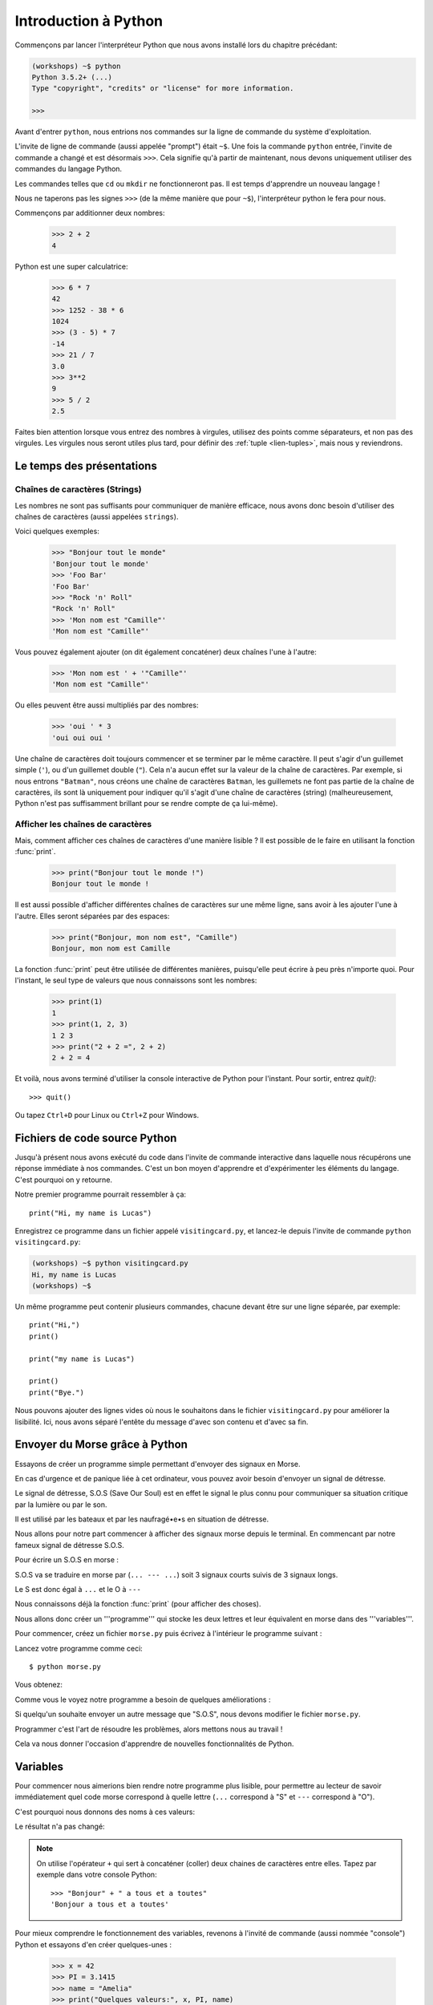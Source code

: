 ======================
Introduction à Python
======================

Commençons par lancer l'interpréteur Python que nous avons installé
lors du chapitre précédant:


.. code-block:: sh

    (workshops) ~$ python
    Python 3.5.2+ (...)
    Type "copyright", "credits" or "license" for more information.

    >>>


Avant d'entrer ``python``, nous entrions nos commandes sur la ligne de commande
du système d'exploitation.

L'invite de ligne de commande (aussi appelée "prompt") était ``~$``. Une fois
la commande ``python`` entrée, l'invite de commande a changé et est désormais
``>>>``. Cela signifie qu'à partir de maintenant, nous devons uniquement utiliser
des commandes du langage Python.

Les commandes telles que ``cd`` ou ``mkdir`` ne fonctionneront pas. Il est
temps d'apprendre un nouveau langage !

Nous ne taperons pas les signes ``>>>`` (de la même manière que pour ``~$``),
l'interpréteur python le fera pour nous.

Commençons par additionner deux nombres:

    >>> 2 + 2
    4

Python est une super calculatrice:

    >>> 6 * 7
    42
    >>> 1252 - 38 * 6
    1024
    >>> (3 - 5) * 7
    -14
    >>> 21 / 7
    3.0
    >>> 3**2
    9
    >>> 5 / 2
    2.5

Faites bien attention lorsque vous entrez des nombres à virgules, utilisez des
points comme séparateurs, et non pas des virgules. Les virgules nous seront
utiles plus tard, pour définir des :ref:`tuple <lien-tuples>`, mais nous
y reviendrons.


Le temps des présentations
==========================

Chaînes de caractères (Strings)
-------------------------------

Les nombres ne sont pas suffisants pour communiquer de manière efficace, nous
avons donc besoin d'utiliser des chaînes de caractères (aussi appelées
``strings``).

Voici quelques exemples:

    >>> "Bonjour tout le monde"
    'Bonjour tout le monde'
    >>> 'Foo Bar'
    'Foo Bar'
    >>> "Rock 'n' Roll"
    "Rock 'n' Roll"
    >>> 'Mon nom est "Camille"'
    'Mon nom est "Camille"'

Vous pouvez également ajouter (on dit également concaténer) deux chaînes l'une
à l'autre:

    >>> 'Mon nom est ' + '"Camille"'
    'Mon nom est "Camille"'

Ou elles peuvent être aussi multipliés par des nombres:

    >>> 'oui ' * 3
    'oui oui oui '

Une chaîne de caractères doit toujours commencer et se terminer par le même
caractère. Il peut s'agir d'un guillemet simple (``'``), ou d'un guillemet
double (``"``). Cela n'a aucun effet sur la valeur de la chaîne de caractères.
Par exemple, si nous entrons ``"Batman"``, nous créons une chaîne de caractères
``Batman``, les guillemets ne font pas partie de la chaîne de caractères, ils
sont là uniquement pour indiquer qu'il s'agit d'une chaîne de caractères
(string) (malheureusement, Python n'est pas suffisamment brillant pour se
rendre compte de ça lui-même).


Afficher les chaînes de caractères
----------------------------------

Mais, comment afficher ces chaînes de caractères d'une manière lisible ? Il est
possible de le faire en utilisant la fonction :func:`print`.


    >>> print("Bonjour tout le monde !")
    Bonjour tout le monde !

Il est aussi possible d'afficher différentes chaînes de caractères sur une même
ligne, sans avoir à les ajouter l'une à l'autre. Elles seront séparées par des
espaces:

    >>> print("Bonjour, mon nom est", "Camille")
    Bonjour, mon nom est Camille

La fonction :func:`print` peut être utilisée de différentes manières,
puisqu'elle peut écrire à peu près n'importe quoi. Pour l'instant, le seul
type de valeurs que nous connaissons sont les nombres:

    >>> print(1)
    1
    >>> print(1, 2, 3)
    1 2 3
    >>> print("2 + 2 =", 2 + 2)
    2 + 2 = 4

Et voilà, nous avons terminé d'utiliser la console interactive de Python pour
l'instant. Pour sortir, entrez `quit()`::

    >>> quit()

Ou tapez ``Ctrl+D`` pour Linux ou ``Ctrl+Z`` pour Windows.


Fichiers de code source Python
==============================

Jusqu'à présent nous avons exécuté du code dans l'invite de commande
interactive dans laquelle nous récupérons une réponse immédiate à nos
commandes. C'est un bon moyen d'apprendre et d'expérimenter les
éléments du langage. C'est pourquoi on y retourne.

Notre premier programme pourrait ressembler à ça::

    print("Hi, my name is Lucas")


Enregistrez ce programme dans un fichier appelé ``visitingcard.py``,
et lancez-le depuis l'invite de commande ``python visitingcard.py``:

.. code-block:: sh

    (workshops) ~$ python visitingcard.py
    Hi, my name is Lucas
    (workshops) ~$

Un même programme peut contenir plusieurs commandes, chacune devant
être sur une ligne séparée, par exemple::

    print("Hi,")
    print()

    print("my name is Lucas")

    print()
    print("Bye.")

Nous pouvons ajouter des lignes vides où nous le souhaitons dans le
fichier ``visitingcard.py`` pour améliorer la lisibilité. Ici, nous
avons séparé l'entête du message d'avec son contenu et d'avec sa fin.


Envoyer du Morse grâce à Python
===============================

Essayons de créer un programme simple permettant d'envoyer des signaux
en Morse.

En cas d'urgence et de panique liée à cet ordinateur, vous pouvez
avoir besoin d'envoyer un signal de détresse.

Le signal de détresse, S.O.S (Save Our Soul) est en effet le signal le
plus connu pour communiquer sa situation critique par la lumière ou
par le son.

Il est utilisé par les bateaux et par les naufragé•e•s en situation de
détresse.

Nous allons pour notre part commencer à afficher des signaux morse
depuis le terminal. En commencant par notre fameux signal de détresse
S.O.S.

Pour écrire un S.O.S en morse :

S.O.S va se traduire en morse par (``... --- ...``) soit 3 signaux
courts suivis de 3 signaux longs.

Le S est donc égal à ``...`` et le O à ``---``

Nous connaissons déjà la fonction :func:`print` (pour afficher des
choses).

Nous allons donc créer un '''programme''' qui stocke les deux lettres
et leur équivalent en morse dans des '''variables'''.

Pour commencer, créez un fichier ``morse.py`` puis écrivez à
l'intérieur le programme suivant :

.. testcode::

    print("... --- ...")

Lancez votre programme comme ceci::

    $ python morse.py

Vous obtenez:

.. testoutput::

    ... --- ...

Comme vous le voyez notre programme a besoin de quelques améliorations :

Si quelqu'un souhaite envoyer un autre message que "S.O.S", nous devons
modifier le fichier ``morse.py``.

Programmer c'est l'art de résoudre les problèmes, alors mettons nous
au travail !

Cela va nous donner l'occasion d'apprendre de nouvelles
fonctionnalités de Python.


Variables
=========

Pour commencer nous aimerions bien rendre notre programme plus lisible, pour
permettre au lecteur de savoir immédiatement quel code morse correspond à
quelle lettre (``...`` correspond à "S" et ``---`` correspond à "O").

C'est pourquoi nous donnons des noms à ces valeurs:

.. testcode::

    s = "..."
    o = "---"
    print(s, o, s)

Le résultat n'a pas changé:

.. testoutput::

    ... --- ...

.. note:: On utilise l'opérateur ``+`` qui sert à concaténer (coller)
    deux chaines de caractères entre elles. Tapez par exemple dans
    votre console Python::

        >>> "Bonjour" + " a tous et a toutes"
        'Bonjour a tous et a toutes'

Pour mieux comprendre le fonctionnement des variables, revenons à
l'invité de commande (aussi nommée "console") Python et essayons d'en
créer quelques-unes :

    >>> x = 42
    >>> PI = 3.1415
    >>> name = "Amelia"
    >>> print("Quelques valeurs:", x, PI, name)
    Quelques valeurs: 42 3.1415 Amelia

Une variable peut être vue comme une boite portant une étiquette :

* Elle contient quelque chose (on dit que la variable contient une
  ``valeur``)
* Elle a un nom (comme l'inscription sur l'étiquette de la boite)

Deux variables (ayant des noms différent) peuvent contenir la même
valeur :

    >>> y = x
    >>> print(x, y)
    42 42

Ici les deux variables ont pour noms ``y`` et ``x`` (se sont les
étiquettes sur les boites) et elles contiennent la même valeur :
``42``

On peut également modifier la valeur d'une variable (changer le
contenu de la boite). La nouvelle valeur n'a pas besoin d'être du même
type (nombre entier, nombre décimal, texte ...) que la précédente :

    >>> x = 13
    >>> print(x)
    13
    >>> x = "Scarab"
    >>> print(x)
    Scarab

Les variables sont indépendantes les unes des autres. Si on modifie la
valeur de x, la valeur de y reste la même :

    >>> print(y)
    42

Nous pouvons également mettre le résultat de calculs ou d'opérations dans des
variables et utiliser ensuite ces variables comme alias de la valeur dans
d'autres calculs.

    >>> s = "..."
    >>> o = "---"
    >>> aidez_moi = s + o + s
    >>> print(aidez_moi)
    ...---...

À noter qu'une fois que la valeur est calculée, elle n'est pas modifiée :

    >>> s = "@"
    >>> print(aidez_moi)
    ...---...

Sauf si on demande à Python de la recalculer :

    >>> aidez_moi = s + o + s
    >>> print(aidez_moi)
    @---@

Il est grand temps d'ajouter quelques commentaires à notre programme
afin de faciliter la compréhension pour les lecteurs-trices (dont nous
faisons partie).

Les commentaires nous permettent de rajouter du texte dans notre code
Python. Les commentaires seront simplement ignorés par l'interpréteur
Python lors de l'exécution du code.

En Python, un commentaire est tout ce qui se trouve entre un caractère
``#`` et la fin de la ligne::

    # Code Morse du "S"
    s = "..."

    # Code Morse du "O"
    o = "---"

    aidez_moi = s + o + s # Code Morse pour "S.O.S"
    print(aidez_moi)


Les fonctions
=============

Notre programme n'est pas trop mal, mais si l'utilisateur-trice
souhaite pouvoir envoyer plusieurs S.O.S, ou bien réutiliser ce bout
de programme sans dupliquer trop de lignes, il va falloir empaqueter
notre fonctionnalité dans ce qu'on appelle : une fonction.

Une fonction, c'est un mini moteur, un groupe d'instructions qui prend
des données en entrée, execute les instructions (calcule) en utilisant
(ou pas) les données en entrée et renvoie (ou pas) un résultat en
sortie.

En Python, on définie une fonction comme suit::

    def nom_de_la_fonction(argument1, argument2):
        # les instructions à executer
        # les instructions peuvent utiliser les arguments
        # pour retourner un résultat il faut utiliser le mot clef "return"
        # Si la fonction ne retourne rien, "return" est optionel
        return 42


Pour executer cette fonction (on dit "appeller" la fonction)::

    nom_de_la_fonction(argument1, argument2)

Pour récupérer la valeur de retour (résultat, sortie) de la fonction
dans une variable::

    ma_variable = nom_de_la_fonction(argument1, argument2)

Notre première fonction va se contenter d'imprimer notre signal de
détresse.

On crée donc la fonction et on l'appelle à la fin du fichier::

    def print_sos():
        s = "..."
        o = "---"
        print(s + o + s)

    print_sos()

.. note:: On remarque qu'ici notre fonction ne prend aucun argument et ne
    renvoie aucune valeur (pas de mot clef ``return``).

J'ai maintenant une fonction toute simple que je peux appeler à plusieurs
reprises juste en duplicant l'appelle ``print_sos()``.

On peut aussi vouloir découper le signal et signifier que notre mot est terminé
On va donc ajouter une nouvelle variable "stop" pour découper le mot et ainsi
savoir quand le mot est terminé::

    def print_sos():
        s = "..."
        o = "---"
        stop = "|"
        print(s + o + s + stop)

    print_sos()

On peut encore simplifier notre code en remarquant que ``s`` contient 3 points
et ``o`` contient 3 tirets. Il se trouve qu'on peut dupliquer une chaine de
caractères en utilisant la syntaxe suivante::

    >>> "hello" * 2
    'hellohello'

On peut donc obtenir ``"..."`` en faisant ``"." * 3``::

    def print_sos():
        s = "." * 3
        o = "-" * 3
        stop = "|"
        print(s + o + s + stop)

    print_sos()

Si maintenant on veut afficher plusieurs SOS, on peut écrire autant de fois
que nécessaire ``print_sos()`` à la fin du fichier. Mais les informaticien•ne•s
sont flemmard•e•s et la machine est là pour nous éviter de refaire la même
chose et faire le travail répétitif et ennuyeux.

On a besoin de dire à la machine combien de fois on veut imprimer notre SOS.
On va donc modifier la fonction et lui passer le nombre de fois que l'on veut
imprimer le signal S.O.S en argument::

    def print_sos(nb):
        s = "." * 3
        o = "-" * 3
        stop = "|"
        print((s + o + s + stop) * nb)

    print_sos(3)

Ce qui donne::

    $ python morse.py
    ...---...|...---...|...---...|

Pour qu'on puisse mieux lire les différents S.O.S et visualiser la fin de la
phrase on va lui ajouter un retour à la ligne (``\n``)::

    def print_sos(nb):
        s = "." * 3
        o = "-" * 3
        stop = "|"
        print((s + o + s + stop + "\n") * nb)

    print_sos(3)

Ce qui donne lorsqu'on execute ``morse.py``::

    $ python morse.py
    ...---...|
    ...---...|
    ...---...|

On a donc une fonction qui prend en entrée le nombre de fois que l'on veut
emettre le signal SOS.

Pour l'instant elle ne se contente que d'afficher.

Si on veut rendre ce programme encore plus facile à utiliser,
imaginons par exemple que nous ayons un robot qui transforme le . et
le - en sons différents, ou une machine qui allume et éteigne une
lampe plus ou moins longtemps ; on peut vouloir que cette fonction
retourne la chaine de caractère du message à transmettre sans
l'afficher dans le terminal.

On pourra ensuite mettre cette chaine dans une variable et la passer
en argument à une autre fonction dont le rôle sera d'émettre du son ou
d'allumer une lampe.

On va donc demander à la fonction de retourner (via ``return``) le
message morse et donc on va changer le nom de la fonction de
``print_sos`` à ``emit_sos``::

    def emit_sos(nb):
        s = "." * 3
        o = "-" * 3
        stop = "|"
        return (s + o + s + stop) * nb

    emit_sos(5)

Cette fois-ci lorsqu'on execute notre programme, plus rien n'est affiché.

Mais rassurez-vous, on peut toujours vérifier que cela fonctionne en
modifiant la dernière ligne en::

    print(emit_sos(5))

En effet, :func:`emit_sos` retourne une chaine de caractère que :func:`print` va
afficher.

On a donc créé une fonction réutilisable, et que l'on peut greffer à d'autre
comme par exemple emettre un son ::

    play(emit_sos(5))

ou encore allumer et éteindre un phare ::

    flash(emit_sos(5))

Mais avant de gérer les phares et cassez les oreilles des autres, nous
allons plutôt interagir avec notre machine à S.O.S et nous familiariser
avec elle.

Un peu d'interactivité avec l'utilisateur•trice serait le bienvenu,
par exemple demander à l'utilisateur•trice de rentrer au clavier le
nombre de fois qu'il faut afficher le SOS.

Nous allons utiliser la fonction :func:`input` de Python 3.

La fonction :func:`input` laisse l'utilisateur•trice taper un message (terminé
par l'appui sur la touche Entrée) puis retourne la chaine de caractère
qui a été tapée::

    >>> input()
    Bonjour à toutes et à tous
    'Bonjour à toutes et à tous'

Le résultat peut bien sûr être stocké dans une variable afin de
l'utiliser par la suite::

    >>> message = input()
    Ceci est un test
    >>> print("Vous avez tapé : " + message)
    Vous avez tapé : Ceci est un test

Essayons maintenant de l'intégrer à notre machine à SOS::

    def emit_sos(nb):
        s = "." * 3
        o = "-" * 3
        stop = "|"
        return (s + o + s + stop) * nb

    print("Entrez le nombre de S.O.S que vous voulez: ")
    nb_sos = input()
    print(emit_sos(nb_sos))

Voici ce que le programme donne une fois executé::

    $ python morse.py
    Entrez le nombre de S.O.S que vous voulez:
    5
    Traceback (most recent call last):
      File "morse.py", line 9, in <module>
        print(emit_sos(nb_sos))
      File "morse.py", line 5, in emit_sos
        return (s + o + s + stop) * nb
    TypeError: can't multiply sequence by non-int of type 'str'

Ceci est une erreur Python (on dit une exception).
L'erreur vient du fait que la fonction :func:`input` retourne une chaine de
caractères et non pas un nombre entier.
En Python, ``"5"`` est différent de ``5``, le premier est une chaine de
caractères et le deuxième est un entier::

    >>> type("5")
    <class 'str'>
    >>> type(5)
    <class 'int'>

.. note:: La fonction :func:`type` permet d'afficher le type d'une expression.

Pour convertir notre chaîne de caractères en entier, nous allons
utiliser la fonction :func:`int`::

    >>> a = "5"
    >>> a
    '5'
    >>> int(a)
    5

Voici le code corrigé::

    def emit_sos(nb):
        s = "." * 3
        o = "-" * 3
        stop = "|"
        return (s + o + s + stop) * nb

    print("Entrez le nombre de S.O.S que vous voulez: ")
    nb_sos = int(input())
    print(emit_sos(nb_sos))

Une fois lancé::

    $ python morse.py
    Entrez le nombre de S.O.S que vous voulez:
    5
    ...---...|...---...|...---...|...---...|...---...|
    


Les conditions
==============
En avant vers notre prochaine problématique. 

Maintenant on a une machine à émettre des S.O.S autant de fois qu'on le désire.
Mais il faut faire attention, trop de S.O.S pour faire imploser le bateau 
ou faire sauter l'élecricité ou encore simplement rendre fou le capitaine.

On va donc prévenir le lanceur de S.O.S s'il dépasse la limite autorisée.
On va modifier notre fichier morse.py pour ajouter des précautions d'usage::

    def emit_sos(nb):
        s = "." * 3
        o = "-" * 3
        stop = "|"
        return (s + o + s + stop) * nb

    print("Entrez le nombre de S.O.S que vous voulez: ")
    
    nb_sos = int(input())
    # Et maintenant nous allons vérifier que
    # l'utilisateur n'abuse pas en nombre de sos
    # si ... alors
    if nb_sos == 0:
        print("Pas de S.O.S pour toi donc.")
    # ou si ... alors
    elif nb_sos > 10:
        print("Trop de SOS ! Stoppez ça s'il vous plait ! " +
              "Vous allez casser la machine !")
    # sinon alors
    else:
        print(emit_sos(nb_sos))

Maintenant l'utilisateur a peut être VRAIMENT un problème, il faut
quand même envoyer un signal.  On va donc quand même envoyer le signal
mais en respectant la limite::

    # si ... alors
    if nb_sos == 0:
        print("Pas de S.O.S pour toi donc.")
    # ou si ... alors
    elif nb_sos > 10:
        print("Trop de SOS ! Stoppez ça s'il vous plait ! " +
              "Vous allez casser la machine ! Relais de 10 S.O.S")
        print(emit_sos(10))
    # sinon alors
    else:
        print(emit_sos(nb_sos))

L'utilisateur de la machine à S.O.S maintenant qu'il est prevenu peu informer de l'urgence de sa situtation 
en fonction du nombre de S.O.S qu'il envoie:

=====================   ==================    ==================
   Nombre de S.O.S         Type de Signal		Signification
=====================   ==================    ==================
 < 5                    Avarie mineure 	      on rentre au port rapidemment
 5 – 12              	Avarie moyenne 	      patrouille de reconnaissance demandée
 ≥ 12                   Avarie majeure 	      envoi immédiat des forces d'interventions
=====================   ==================    ==================

Exercice : Ecrire une fonction qui va afficher le type de signal en fonction du nombre de S.O.S envoyé
(n'oubliez pas de prendre en compte s'il n'y a pas de signal)

Pour aller plus loin 
--------------------

Quand l'utilisateur demander plus de 10 S.O.S, vous pouvez aussi redemander à l'utilisateur le nombre de S.O.S à envoyer. Pour cela, on créé une fonction pour lui redemander à l'infini... 

.. code-block:: python 

    def emit_sos(nb):
        s = "." * 3
        o = "-" * 3
        stop = "|"
        return (s + o + s + stop) * nb


    def ask_for_sos():
        print("Combien de S.O.S voulez-vous ? : ")

        nb_sos = int(input())

        # Et maintenant nous allons vérifier que l'utilisateur n'abuse pas en nombre de sos
        if nb_sos == 0:
            print("Pas de S.O.S pour toi donc.")
        # ou si ... alors
        elif nb_sos > 10:
            print("Trop de SOS ! Stoppez ça s'il vous plait ! " +
                  "Choisissez un nb en 1 et 10!")
            ask_for_sos()
        # sinon alors
        else:
            print(emit_sos(nb_sos))

    ask_for_sos()


Conditions : vrai ou faux
-------------------------

La première chose dont nous n'avons pas encore parlé sont les conditions.
Pour les nombres, cela fonctionne exactement comme en mathématiques :

    >>> 2 > 1
    True
    >>> 1 == 2
    False
    >>> 1 == 1.0
    True
    >>> 10 >= 10
    True
    >>> 13 <= 1 + 3
    False
    >>> -1 != 0
    True

Le résultat d'une condition est toujours ``True`` ou ``False``.
On peut utiliser les opérateurs :keyword:`and` et :keyword:`or` pour
construire des conditions plus complexes:

    >>> x = 5
    >>> x < 10
    True
    >>> 2 * x > x
    True
    >>> (x < 10) and (2 * x > x)
    True
    >>> (x != 5) and (x != 4)
    False
    >>> (x != 5) and (x != 4) or (x == 5)
    True


Indentation
-----------

Une deuxième chose à laquelle il faut faire attention en Python, c'est
l'indentation du code.

Ouvrez l'interpreteur Python et entrez une combinaison simple, par
exemple:

    >>> if 2 > 1:
    ...

Pour l'instant rien ne se passe, comme le montrent les points ``...`` à
la place des habituels chevrons ``>>>``. Python s'attend à ce que
nous donnions des instructions complémentaires qui devront être
exécutées si la condition ``2 > 1`` s'avère vraie. Essayons d'afficher
"OK"::

    >>> if 2 > 1:
    ... print("OK")
      File "<stdin>", line 2
        print("OK")
            ^
    IndentationError: expected an indented block

Apparemment, ça n'a pas très bien fonctionné. En fait Python doit
savoir si l'instruction que nous avons entrée est une instruction à
exécuter uniquement si la condition est vraie ou si c'est une
instruction à exécuter sans qu'elle ne soit affectée par la condition.

C'est pourquoi nous devons indenter notre code::

    >>> if 2 > 1:
    ...  print("OK")
    ...
    OK

Tout ce que vous devez faire c'est ajouter un espace ou une tabulation
avant votre instruction pour dire qu'elle fait partie des instructions
dépendantes du :keyword:`if`. Attention, toute les lignes a exécuter
dans le if doivent être indentées de la même manière::

    >>> if -1 < 0:
    ...  print("A")
    ...   print("B")
      File "<stdin>", line 3
        print("B")
        ^
    IndentationError: unexpected indent

    >>> if -1 < 0:
    ...     print("A")
    ...   print("B")
      File "<stdin>", line 3
        print("B")
                ^
    IndentationError: unindent does not match any outer indentation level

    >>> if -1 < 0:
    ...   print("A")
    ...   print("B")
    ...
    A
    B


Pour éviter la confusion, la plupart des développeurs Python se sont
mis d'accord pour toujours utiliser quatre espaces pour chaque niveau
d'indentation. Nous allons nous aussi adopter cette convention::

    >>> if 2 > 1:
    ...     if 3 > 2:
    ...         print("OK")
    ...     else:
    ...         print("ECHEC")
    ...     print("FAIT")
    OK
    FAIT


Et si ce n'est pas le cas ?
---------------------------

On pourrait se débrouiller pour écrire un programme en utilisant
uniquement des :keyword:`if` ::

    if nb_sos < 5:
        print("Avarie Mineure")
    if nb_sos >= 5:
        if nb_sos < 12:
            print("Avarie Moyenne")
    if nb_sos >= 12:
        print("Avarie Majeure")

Mais en fait, on peut aussi utiliser :keyword:`else` et
:keyword:`elif`, afin de ne pas avoir à répéter les conditions
similaires et améliorer la lisibilité du code. Dans des programmes
plus compliqués, il n'est parfois pas évident de reconnaître que la
condition lue est la condition inverse de la précédente.

En utilisant :keyword:`else` , nous avons la garantie que les
instructions données seront exécutées seulement si les instructions
données après le :keyword:`if` n'ont pas été exécutées::

    if nb_sos < 5:
        print("Avarie Mineure")
    else:
        # Si votre programme exécute ces instructions alors vous êtes
        # certains que nb_sos >= 5 !
        if nb_sos < 12:
            print("Avarie Moyenne")
        else:
            # Ici vous pouvez être certains que nb_sos >= 12
            # nous n'avons donc pas à le vérifier.
            print("Avarie Majeure")

Regardez bien attentivement la manière dont le code est indenté. À
chaque utilisation de :keyword:`else`, un niveau d'indentation a été
ajouté à chaque niveau du code. C'est très ennuyeux d'avoir à lire du
code avec de nombreux niveaux d'indentation.

C'est pourquoi les développeurs Python on ajouté un troisième mot clé,
:keyword:`elif`, qui permet de vérifier directement une autre
condition.

::

    if n < 1:
        # Si n est inférieur à un.
        print("inferieur à un")
    elif n < 2:
        # Si est supérieur ou égal à un, et inférieur à deux.
        print("entre un (compris) et deux")
    elif n < 3:
        # Si n est supérieur ou égal à un,
        # que n est supérieur ou égal à deux,
        # et que n est inférieur à 3
        print("entre deux et trois")
    else:
        # Si aucune des conditions précédentes n'est vérifiée
        print("supérieur ou égal à trois")


.. _lien-tuples:

Tuples
======

Nous savons déjà que nous pouvons concaténer des chaînes de
caractères, les multiplier par des nombres, vous allez voir qu'on peut
aussi les formater. Tout d'abord, nous avons besoin de découvrir un
nouveau type de données (en plus des ``strings`` et des nombres,
``int`` et ``float``, que nous connaissons déjà).


Rappelez-vous, je vous disais que nous ne pouvions pas utiliser les
virgules dans les nombres car nous en aurions besoin par la suite pour
définir les tuples. Nous y voici

    >>> 1, 2, 3
    (1, 2, 3)
    >>> ("Ala", 15)
    ('Ala', 15)
    >>> x = 1,5
    >>> print(x)
    (1, 5)

Un tuple n'est ni plus ni moins qu'une valeur contenant un groupe de
valeurs. Les valeurs que nous souhaitons grouper doivent être séparées
par des virgules. L'ensemble peut-être entouré de parenthèses pour
rendre plus explicite le fait qu'il s'agisse bien d'un groupe, mais ce
n'est pas obligatoire. Sauf pour le cas d'un groupe vide (aussi
bizarre que cela puisse paraître).

    >>> ()
    ()

Il est possible de combiner des tuples:

    >>> names = ("Pauline", "Dupontel")
    >>> details = (27, 1.70)
    >>> names + details
    ('Pauline', 'Dupontel', 27, 1.7)

Un tuple peut aussi contenir un autre tuple, par exemple un point sur
une carte peut-être groupé comme ceci:

    >>> point = ("Pizzeria", (long, lat))

Avec ``long`` et ``lat`` des coordonnées géographiques.

On peut ensuite se référer aux valeurs d'un groupe en utilisant leurs
positions (en commençant à zéro):

    >>> p = (10, 15)
    >>> p[0]  # première valeur
    10
    >>> p[1]  # deuxième valeur
    15


En résumé
=========

Dans ce chapitre nous avons appris les bases de la syntaxe
Python. Nous avons découvert comment afficher des nombres entiers et
décimaux, des chaînes de caractères et nous avons découvert les
tuples.

Nous avons appris à utiliser la fonction :func:`print`, qui affiche
des informations à l'utilisateur et la fonction :func:`input`, qui
permet de lire les entrées de ce dernier.

Nous avons vu comment l'identation pouvait être importante, notamment
lors de l'utilisation des instructions :keyword:`if`, :keyword:`else`
et :keyword:`elif`.

Nous avons réalisé notre premier programme dans un fichier que nous pouvons lancer.

Notre programme pose quelques questions à l'utilisateur, calcule des
informations et présente les résultats dans une forme utile à
l'utilisateur.

Ça fait finalement beaucoup de choses pour un premier programme. Nous
avons encore pas mal de travail mais vous pouvez être fier de ce que
vous avez fait jusqu'à présent !
